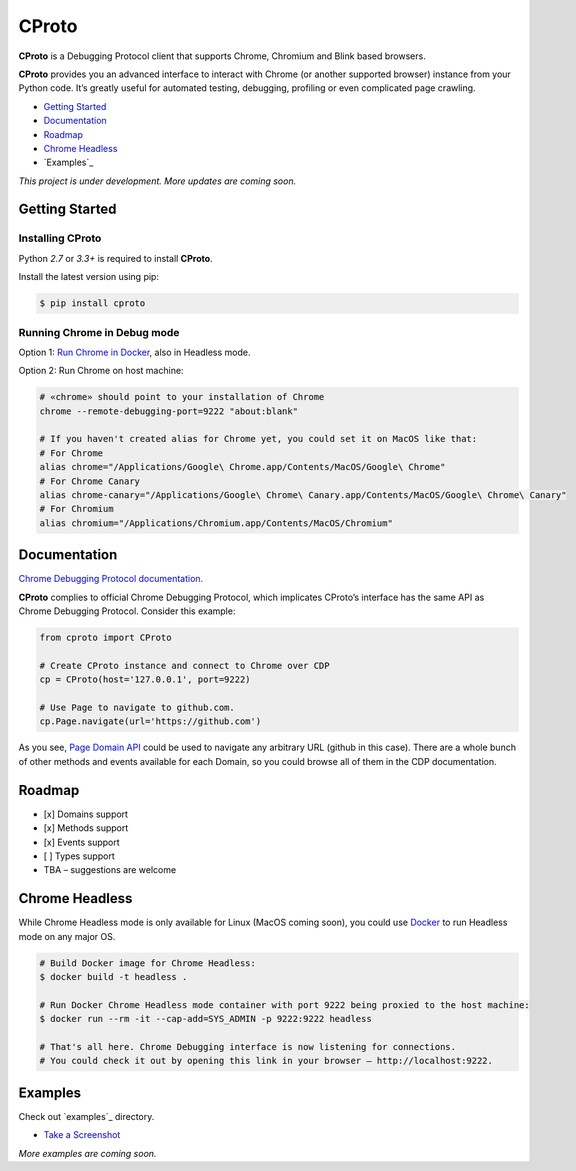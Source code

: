 CProto
======

**CProto** is a Debugging Protocol client that supports Chrome, Chromium
and Blink based browsers.

**CProto** provides you an advanced interface to interact with Chrome
(or another supported browser) instance from your Python code. It’s
greatly useful for automated testing, debugging, profiling or even
complicated page crawling.

-  `Getting Started`_
-  `Documentation`_
-  `Roadmap`_
-  `Chrome Headless`_
-  `Examples`_

*This project is under development. More updates are coming soon.*

Getting Started
---------------

Installing CProto
^^^^^^^^^^^^^^^^^

Python *2.7* or *3.3+* is required to install **CProto**.

Install the latest version using pip:

.. code:: sh

    $ pip install cproto

Running Chrome in Debug mode
^^^^^^^^^^^^^^^^^^^^^^^^^^^^

Option 1: `Run Chrome in Docker`_, also in Headless mode.

Option 2: Run Chrome on host machine:

.. code:: sh

    # «chrome» should point to your installation of Chrome
    chrome --remote-debugging-port=9222 "about:blank"

    # If you haven't created alias for Chrome yet, you could set it on MacOS like that:
    # For Chrome
    alias chrome="/Applications/Google\ Chrome.app/Contents/MacOS/Google\ Chrome"
    # For Chrome Canary
    alias chrome-canary="/Applications/Google\ Chrome\ Canary.app/Contents/MacOS/Google\ Chrome\ Canary"
    # For Chromium
    alias chromium="/Applications/Chromium.app/Contents/MacOS/Chromium"

Documentation
-------------

`Chrome Debugging Protocol documentation.`_

**CProto** complies to official Chrome Debugging Protocol, which
implicates CProto’s interface has the same API as Chrome Debugging
Protocol. Consider this example:

.. code:: python

    from cproto import CProto

    # Create CProto instance and connect to Chrome over CDP
    cp = CProto(host='127.0.0.1', port=9222)

    # Use Page to navigate to github.com.
    cp.Page.navigate(url='https://github.com')

As you see, `Page Domain API`_ could be used to navigate any arbitrary
URL (github in this case). There are a whole bunch of other methods and
events available for each Domain, so you could browse all of them in the
CDP documentation.

Roadmap
-------

-  [x] Domains support
-  [x] Methods support
-  [x] Events support
-  [ ] Types support
-  TBA – suggestions are welcome

Chrome Headless
---------------

While Chrome Headless mode is only available for Linux (MacOS coming
soon), you could use `Docker`_ to run Headless mode on any major OS.

.. code:: sh

    # Build Docker image for Chrome Headless:
    $ docker build -t headless .

    # Run Docker Chrome Headless mode container with port 9222 being proxied to the host machine:
    $ docker run --rm -it --cap-add=SYS_ADMIN -p 9222:9222 headless

    # That's all here. Chrome Debugging interface is now listening for connections.
    # You could check it out by opening this link in your browser – http://localhost:9222.

Examples
--------

Check out `examples`_ directory.

-  `Take a Screenshot`_

*More examples are coming soon.*

.. _Getting Started: #getting-started
.. _Documentation: #documentation
.. _Roadmap: #roadmap
.. _Chrome Headless: #chrome-headless
.. _Examples: #examples
.. _Run Chrome in Docker: #chrome-headless
.. _Chrome Debugging Protocol documentation.: https://chromedevtools.github.io/devtools-protocol/
.. _Page Domain API: https://chromedevtools.github.io/devtools-protocol/tot/Page/
.. _Docker: https://www.docker.com/
.. _examples: https://github.com/asyne/cproto/tree/master/examples
.. _Take a Screenshot: https://github.com/asyne/cproto/blob/master/examples/screenshot.py